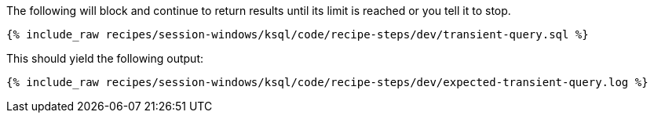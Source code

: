 The following will block and continue to return results until its limit is reached or you tell it to stop.
+++++
<pre class="snippet"><code class="shell">{% include_raw recipes/session-windows/ksql/code/recipe-steps/dev/transient-query.sql %}</code></pre>
+++++


This should yield the following output:
+++++
<pre class="snippet"><code class="shell">{% include_raw recipes/session-windows/ksql/code/recipe-steps/dev/expected-transient-query.log %}</code></pre>
+++++
